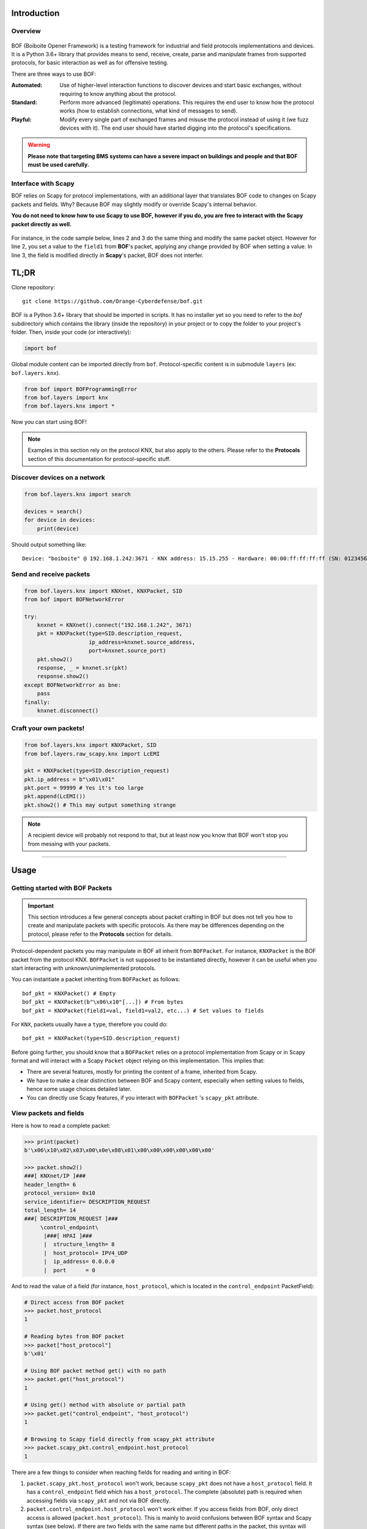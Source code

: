 Introduction
============

Overview
--------

.. figure:: images/boiboite.png
	    :width: 150
	    :align: center

BOF (Boiboite Opener Framework) is a testing framework for industrial and field
protocols implementations and devices. It is a Python 3.6+ library that provides
means to send, receive, create, parse and manipulate frames from supported
protocols, for basic interaction as well as for offensive testing.

There are three ways to use BOF:

:Automated: Use of higher-level interaction functions to discover devices and
	    start basic exchanges, without requiring to know anything about the
	    protocol.

:Standard: Perform more advanced (legitimate) operations. This requires the end
	   user to know how the protocol works (how to establish connections,
	   what kind of messages to send).

:Playful: Modify every single part of exchanged frames and misuse the protocol
	  instead of using it (we fuzz devices with it). The end user should
	  have started digging into the protocol's specifications.

.. figure:: images/bof_levels.png

.. warning:: **Please note that targeting BMS systems can have a severe impact
	     on buildings and people and that BOF must be used carefully.**

Interface with Scapy
--------------------

BOF relies on Scapy for protocol implementations, with an additional layer that
translates BOF code to changes on Scapy packets and fields. Why? Because BOF may
slightly modify or override Scapy's internal behavior.

**You do not need to know how to use Scapy to use BOF, however if you do, you are
free to interact with the Scapy packet directly as well.**

.. figure:: images/bof_scapy.png
	    :width: 450
	    :align: center

For instance, in the code sample below, lines 2 and 3 do the same thing and
modify the same packet object. However for line 2, you set a value to the
``field1`` from **BOF**'s packet, applying any change provided by BOF when
setting a value. In line 3, the field is modified directly in **Scapy**'s
packet, BOF does not interfer.

.. code-block:: python
   :linenos:

   packet = KNXPacket(type=connect_request)
   packet.field1 = 1
   packet.scapy_pkt.field1 = 1

TL;DR
=====

Clone repository::

    git clone https://github.com/Orange-Cyberdefense/bof.git

BOF is a Python 3.6+ library that should be imported in scripts.  It has no
installer yet so you need to refer to the `bof` subdirectory which contains the
library (inside the repository) in your project or to copy the folder to your
project's folder. Then, inside your code (or interactively):

.. code-block:: python

   import bof

Global module content can be imported directly from ``bof``. Protocol-specific
content is in submodule ``layers`` (ex: ``bof.layers.knx``).

.. code-block:: python

   from bof import BOFProgrammingError
   from bof.layers import knx
   from bof.layers.knx import *

Now you can start using BOF!

.. note:: Examples in this section rely on the protocol KNX, but also apply to
	  the others. Please refer to the **Protocols** section of this
	  documentation for protocol-specific stuff.

Discover devices on a network
-----------------------------

.. code-block:: python

   from bof.layers.knx import search

   devices = search()
   for device in devices:
       print(device)

Should output something like::

  Device: "boiboite" @ 192.168.1.242:3671 - KNX address: 15.15.255 - Hardware: 00:00:ff:ff:ff:ff (SN: 0123456789)


Send and receive packets
------------------------

.. code-block:: python

   from bof.layers.knx import KNXnet, KNXPacket, SID
   from bof import BOFNetworkError

   try:
       knxnet = KNXnet().connect("192.168.1.242", 3671)
       pkt = KNXPacket(type=SID.description_request,
                       ip_address=knxnet.source_address,
                       port=knxnet.source_port)
       pkt.show2()
       response, _ = knxnet.sr(pkt)
       response.show2()
   except BOFNetworkError as bne:
       pass
   finally:
       knxnet.disconnect()

Craft your own packets!
-----------------------

.. code-block:: python

   from bof.layers.knx import KNXPacket, SID
   from bof.layers.raw_scapy.knx import LcEMI

   pkt = KNXPacket(type=SID.description_request)
   pkt.ip_address = b"\x01\x01"
   pkt.port = 99999 # Yes it's too large
   pkt.append(LcEMI())
   pkt.show2() # This may output something strange

.. note:: A recipient device will probably not respond to that, but at least
	  now you know that BOF won't stop you from messing with your packets.

----------------------

Usage
=====

Getting started with BOF Packets
--------------------------------

.. important:: This section introduces a few general concepts about packet
	       crafting in BOF but does not tell you how to create and
	       manipulate packets with specific protocols. As there may be
	       differences depending on the protocol, please refer to the
	       **Protocols** section for details.

Protocol-dependent packets you may manipulate in BOF all inherit from
``BOFPacket``. For instance, ``KNXPacket`` is the BOF packet from the protocol
KNX. ``BOFPacket`` is not supposed to be instantiated directly, however it can
be useful when you start interacting with unknown/unimplemented protocols.

You can instantiate a packet inheriting from ``BOFPacket`` as follows::

  bof_pkt = KNXPacket() # Empty
  bof_pkt = KNXPacket(b"\x06\x10"[...]) # From bytes
  bof_pkt = KNXPacket(field1=val, field1=val2, etc...) # Set values to fields

For ``KNX``, packets usually have a ``type``, therefore you could do::

  bof_pkt = KNXPacket(type=SID.description_request)

Before going further, you should know that a ``BOFPacket`` relies on a protocol
implementation from Scapy or in Scapy format and will interact with a Scapy
``Packet`` object relying on this implementation. This implies that:

* There are several features, mostly for printing the content of a frame,
  inherited from Scapy.
* We have to make a clear distinction between BOF and Scapy content, especially
  when setting values to fields, hence some usage choices detailed later.
* You can directly use Scapy features, if you interact with ``BOFPacket`` 's
  ``scapy_pkt`` attribute.

View packets and fields
-----------------------

Here is how to read a complete packet:

.. code-block:: python

   >>> print(packet)
   b'\x06\x10\x02\x03\x00\x0e\x08\x01\x00\x00\x00\x00\x00\x00'

   >>> packet.show2()
   ###[ KNXnet/IP ]### 
   header_length= 6
   protocol_version= 0x10
   service_identifier= DESCRIPTION_REQUEST
   total_length= 14
   ###[ DESCRIPTION_REQUEST ]### 
        \control_endpoint\
         |###[ HPAI ]### 
         |  structure_length= 8
         |  host_protocol= IPV4_UDP
         |  ip_address= 0.0.0.0
         |  port      = 0

And to read the value of a field (for instance, ``host_protocol``, which is
located in the ``control_endpoint`` PacketField):

.. code-block:: python

   # Direct access from BOF packet
   >>> packet.host_protocol
   1

   # Reading bytes from BOF packet
   >>> packet["host_protocol"]
   b'\x01'

   # Using BOF packet method get() with no path
   >>> packet.get("host_protocol")
   1

   # Using get() method with absolute or partial path
   >>> packet.get("control_endpoint", "host_protocol")
   1

   # Browsing to Scapy field directly from scapy_pkt attribute
   >>> packet.scapy_pkt.control_endpoint.host_protocol
   1

There are a few things to consider when reaching fields for reading and writing
in BOF:

1. ``packet.scapy_pkt.host_protocol`` won't work, because ``scapy_pkt`` does not
   have a ``host_protocol`` field. It has a ``control_endpoint`` field which has
   a ``host_protocol``. The complete (absolute) path is required when accessing
   fields via ``scapy_pkt`` and not via BOF directly.

2. ``packet.control_endpoint.host_protocol`` won't work either. If you access
   fields from BOF, only direct access is allowed (``packet.host_protocol``).
   This is mainly to avoid confusions between BOF syntax and Scapy syntax (see
   below). If there are two fields with the same name but different paths in the
   packet, this syntax will refer to the first one. To refer to a specific one,
   use ``packet.get()``


Modify packets and fields
-------------------------

BOF does not only set values to packets and fields, it may change Scapy's
default behavior when changing the Scapy Packet underneath. The main change is
that BOF will replace the field by a field with another type if the value we are
trying to set does not match the actual type.

.. code-block:: python

   >>> type(packet._get_field("host_protocol")[0])
   <class 'scapy.fields.ByteEnumField'>
   >>> packet.host_protocol = b"hey"
   >>> type(packet._get_field("host_protocol")[0])
   <class 'scapy.fields.Field'>

Therefore, there are two ways of setting a value in BOF.

* The BOF way:

.. code-block:: python

   >>> packet.host_protocol = b"cor"
   >>> packet.host_protocol
   b'cor'
   >>> packet.update(b"ne", "host_protocol")
   >>> packet.host_protocol
   b'ne'
   >>> packet.update(b"muse", "control_endpoint", "host_protocol")
   >>> packet.host_protocol
   b'muse'

* The Scapy way:

   >>> packet2.scapy_pkt.control_endpoint.host_protocol = b"nope"

**The BOF way** will set the value while applying changes specific to BOF (ex:
replacing a field with a field with a different type). The Packet remains valid
(and readable by Scapy's internal features) even if we set the wrong type to a
field.

**The Scapy way** will directly change the value of the Scapy field, BOF will
not interfer and will not apply BOF-specific changes. In this last example, we
set a value of the wrong type to the field, and an exception will be triggered
if you call a method that will try to reconstruct the packet (such as
``show2()`` or ``raw()``).

Network connection
------------------

BOF provides core class for TCP and UDP network connections, however they should
not be used directly, but inherited in protocol implementation network
connection classes (ex: ``KNXnet`` inherits ``UDP``). A connection class carries
information about a network connection and methods to manage connection and
exchanges, that can vary depending on the protocol.

Here is an example on how to establish connection using the ``knx`` submodule
(``3671`` is the default port for KNXnet/IP).

.. code-block:: python

   from bof.layers.knx import KNXnet, KNXPacket, SID
   from bof import BOFNetworkError

   knxnet = KNXnet()
   try:
       knxnet.connect("192.168.1.242", 3671)
       pkt = KNXPacket(type=SID.description_request,
                       ip_address=knxnet.source_address,
                       port=knxnet.source_port)
       pkt.show2()
       response, _ = knxnet.sr(pkt)
       response.show2()
   except BOFNetworkError as bne:
       pass
   finally:
       knxnet.disconnect()

Error handling and logging
--------------------------

BOF has custom exceptions inheriting from a global custom exception class
``BOFError`` (code in `bof/base.py`):

:BOFLibraryError: Library, files and import-related exceptions.
:BOFNetworkError: Network-related exceptions (connection errors, etc.).
:BOFProgrammingError: Misuse of the framework (most frequent one)

.. code-block:: python

   try:
       knx.connect("invalid", 3671)
   except BOFNetworkError as bne:
       print("Connection failure: ".format(str(bne)))

   try:
      pkt.KNXPacket(type=SID.configuration_request)
      pkt.update("unknown", 4)
   except BOFProgrammingError:
      print("Field does not exist.")     

Logging features can be enabled for the entire framework. They are disabled by
default. Events are stored to a file (default name is ``bof.log``). One can make
direct call to bof's logger to record custom events.

.. code-block:: python

    bof.enable_logging()
    bof.log("Cannot send data to {0}:{1}".format(ip, port), level="ERROR")
